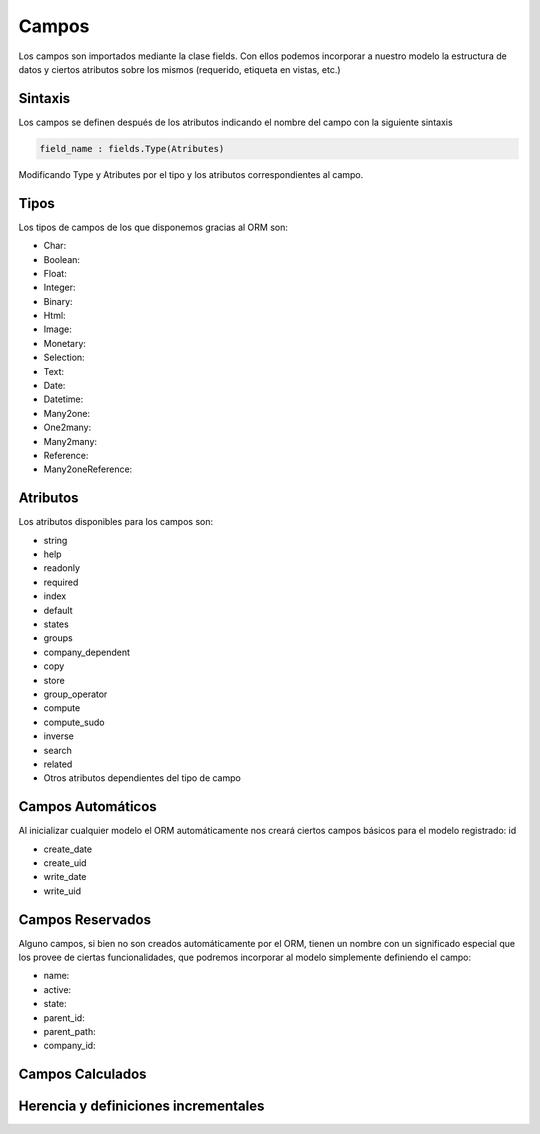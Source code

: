 .. _campos:

Campos
######

Los campos son importados mediante la clase fields. Con ellos podemos incorporar a nuestro modelo la estructura de datos y ciertos atributos sobre los mismos (requerido, etiqueta en vistas, etc.)

.. _sintaxis_campos:


Sintaxis
********

Los campos se definen después de los atributos indicando el nombre del campo con la siguiente sintaxis

.. code-block:: python

	field_name : fields.Type(Atributes)

Modificando Type  y Atributes  por el tipo y los atributos correspondientes al campo.

.. _tipos_campos:


Tipos
*****

Los tipos de campos de los que disponemos gracias al ORM son:

- Char:
- Boolean:
- Float:
- Integer:
- Binary:
- Html:
- Image:
- Monetary:
- Selection:
- Text:
- Date:
- Datetime:
- Many2one:
- One2many:
- Many2many:
- Reference:
- Many2oneReference:

.. _atributos_campos:


Atributos
*********

Los atributos disponibles para los campos son:

- string
- help
- readonly
- required
- index
- default
- states
- groups
- company_dependent
- copy
- store
- group_operator
- compute
- compute_sudo
- inverse
- search
- related
- Otros atributos dependientes del tipo de campo

.. _campos_automaticos:


Campos Automáticos
******************

Al inicializar cualquier modelo el ORM automáticamente nos creará ciertos campos básicos para el modelo registrado:
id

- create_date
- create_uid
- write_date
- write_uid

.. _campos_reservados:


Campos Reservados
*****************

Alguno campos, si bien no son creados automáticamente por el ORM, tienen un nombre con un significado especial que los provee de ciertas funcionalidades, que podremos incorporar al modelo simplemente definiendo el campo:

- name:
- active:
- state:
- parent_id:
- parent_path:
- company_id:


Campos Calculados
*****************

Herencia y definiciones incrementales
*************************************







